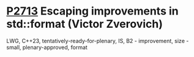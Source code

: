 * [[https://wg21.link/p2713][P2713]] Escaping improvements in std::format (Victor Zverovich)
:PROPERTIES:
:CUSTOM_ID: p2713-escaping-improvements-in-stdformat-victor-zverovich
:END:
LWG, C++23, tentatively-ready-for-plenary, IS, B2 - improvement, size -small, plenary-approved, format
